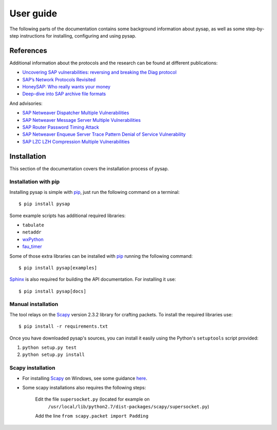 .. User guide frontend

User guide
==========

The following parts of the documentation contains some background information about pysap, as well as some
step-by-step instructions for installing, configuring and using pysap.


References
----------

Additional information about the protocols and the research can be found at different publications:

* `Uncovering SAP vulnerabilities: reversing and breaking the Diag protocol <https://www.coresecurity.com/corelabs-research/publications/uncovering-sap-vulnerabilities-reversing-and-breaking-diag-protocol-brucon2012>`_

* `SAP’s Network Protocols Revisited <https://www.coresecurity.com/corelabs-research/publications/sap-network-protocols-revisited>`_

* `HoneySAP: Who really wants your money <https://www.coresecurity.com/corelabs-research/publications/honeysap-who-really-wants-your-money>`_

* `Deep-dive into SAP archive file formats <https://www.coresecurity.com/corelabs-research/publications/deep-dive-sap-archive-file-formats>`_

And advisories:

* `SAP Netweaver Dispatcher Multiple Vulnerabilities <https://www.coresecurity.com/content/sap-netweaver-dispatcher-multiple-vulnerabilities>`_

* `SAP Netweaver Message Server Multiple Vulnerabilities <https://www.coresecurity.com/content/SAP-netweaver-msg-srv-multiple-vulnerabilities>`_

* `SAP Router Password Timing Attack <https://www.coresecurity.com/advisories/sap-router-password-timing-attack>`_

* `SAP Netweaver Enqueue Server Trace Pattern Denial of Service Vulnerability <https://www.coresecurity.com/advisories/sap-netweaver-enqueue-server-trace-pattern-denial-service-vulnerability>`_

* `SAP LZC LZH Compression Multiple Vulnerabilities <https://www.coresecurity.com/advisories/sap-lzc-lzh-compression-multiple-vulnerabilities>`_


.. _installation:

Installation
------------

This section of the documentation covers the installation process of pysap.


Installation with pip
~~~~~~~~~~~~~~~~~~~~~

Installing pysap is simple with `pip <https://pip.pypa.io/>`_, just run the
following command on a terminal::

    $ pip install pysap

Some example scripts has additional required libraries:

- ``tabulate``
- ``netaddr``
- `wxPython <http://www.wxpython.org/>`_
- `fau_timer <https://github.com/martingalloar/mona-timing-lib>`_

Some of those extra libraries can be installed with `pip`_ running the following
command::

    $ pip install pysap[examples]

`Sphinx <https://sphinx-doc.org/>`_ is also required for building the API
documentation. For installing it use::

    $ pip install pysap[docs]


Manual installation
~~~~~~~~~~~~~~~~~~~

The tool relays on the `Scapy <http://www.secdev.org/projects/scapy/>`_ version 2.3.2
library for crafting packets. To install the required libraries use::

    $ pip install -r requirements.txt

Once you have downloaded pysap's sources, you can install it easily using
the Python's ``setuptools`` script provided:

1) ``python setup.py test``

2) ``python setup.py install``


Scapy installation
~~~~~~~~~~~~~~~~~~

- For installing `Scapy`_ on Windows, see some guidance `here <https://bitbucket.org/secdev/scapy/src/0bde7b23266e7cf1ba1ff3e3693fb3789c0ac751/doc/scapy/installation.rst?at=default>`_.

- Some scapy installations also requires the following steps:

    Edit the file ``supersocket.py`` (located for example on
    	``/usr/local/lib/python2.7/dist-packages/scapy/supersocket.py``)

    Add the line ``from scapy.packet import Padding``

